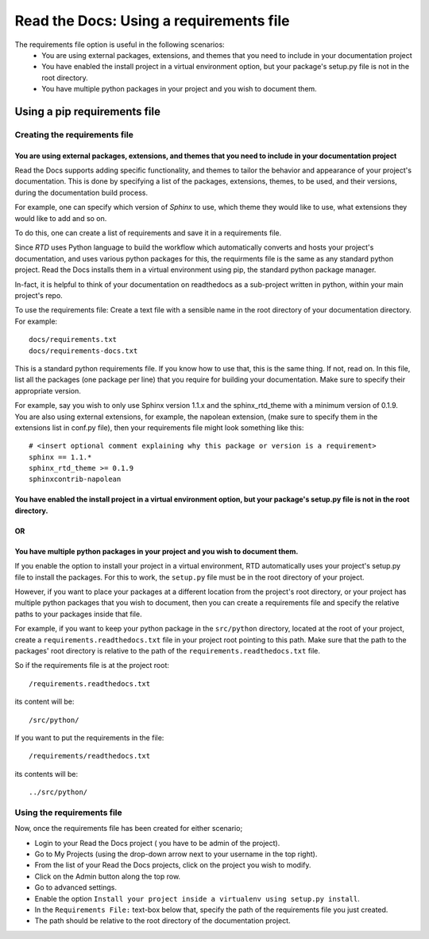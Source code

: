 Read the Docs: Using a requirements file
========================================

The requirements file option is useful in the following scenarios:
 - You are using external packages, extensions, and themes that you need to include in your documentation project
 - You have enabled the install project in a virtual environment option, but your package's setup.py file is not in the root directory.
 - You have multiple python packages in your project and you wish to document them.

-----------------------------
Using a pip requirements file
-----------------------------

Creating the requirements file
~~~~~~~~~~~~~~~~~~~~~~~~~~~~~~

You are using external packages, extensions, and themes that you need to include in your documentation project
---------------------------------------------------------------------------------------------------------------

Read the Docs supports adding specific functionality, and themes to tailor the behavior and appearance
of your project's documentation. This is done by specifying a list of the packages, extensions, themes, to be used,
and their versions, during the documentation build process.

For example, one can specify which version of *Sphinx* to use, which theme they would like to use,
what extensions they would like to add and so on.

To do this, one can create a list of requirements and save it in a requirements file.

Since *RTD* uses Python language to build the workflow which automatically converts and hosts your project's
documentation, and uses various python packages for this, the requirments file is the same as any standard python project.
Read the Docs installs them in a virtual environment using pip, the standard python package manager.

In-fact, it is helpful to think of your documentation on readthedocs as a sub-project written in python,
within your main project's repo.

To use the requirements file:
Create a text file with a sensible name in the root directory of your documentation directory. For example::

    docs/requirements.txt
    docs/requirements-docs.txt

This is a standard python requirements file. If you know how to use that, this is the same thing. If not, read on.
In this file, list all the packages (one package per line) that you require for building your documentation.
Make sure to specify their appropriate version.

For example, say you wish to only use Sphinx version 1.1.x and the sphinx_rtd_theme with a minimum version of 0.1.9.
You are also using external extensions, for example, the napolean extension, (make sure to specify them in
the extensions list in conf.py file), then your requirements file might look something like this:

::

	# <insert optional comment explaining why this package or version is a requirement>
	sphinx == 1.1.*
	sphinx_rtd_theme >= 0.1.9
	sphinxcontrib-napolean


You have enabled the install project in a virtual environment option, but your package's setup.py file is not in the root directory.
---------------------------------------------------------------------------------------------------------------------------------------
OR
--
You have multiple python packages in your project and you wish to document them.
--------------------------------------------------------------------------------

If you enable the option to install your project in a virtual environment, RTD automatically uses
your project's setup.py file to install the packages. For this to work, the ``setup.py`` file must be
in the root directory of your project.

However, if you want to place your packages at a different location from the project's root directory,
or your project has multiple python packages that you wish to document, then you can create a requirements file
and specify the relative paths to your packages inside that file.

For example, if you want to keep your python package in the ``src/python`` directory, located at the root of your project,
create a ``requirements.readthedocs.txt`` file in your project root pointing to this path.
Make sure that the path to the packages' root directory is relative to the path of the ``requirements.readthedocs.txt`` file.

So if the requirements file is at the project root::

    /requirements.readthedocs.txt

its content will be::

    /src/python/

If you want to put the requirements in the file::

    /requirements/readthedocs.txt

its contents will be::

    ../src/python/

Using the requirements file
~~~~~~~~~~~~~~~~~~~~~~~~~~~
Now, once the requirements file has been created for either scenario;

- Login to your Read the Docs project ( you have to be admin of the project).
- Go to My Projects (using the drop-down arrow next to your username in the top right).
- From the list of your Read the Docs projects, click on the project you wish to modify.
- Click on the Admin button along the top row.
- Go to advanced settings.
- Enable the option ``Install your project inside a virtualenv using setup.py install``.
- In the ``Requirements File:`` text-box below that, specify the path of the requirements file you just created.
- The path should be relative to the root directory of the documentation project.

